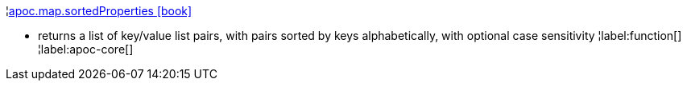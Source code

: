 ¦xref::overview/apoc.map/apoc.map.sortedProperties.adoc[apoc.map.sortedProperties icon:book[]] +

 - returns a list of key/value list pairs, with pairs sorted by keys alphabetically, with optional case sensitivity
¦label:function[]
¦label:apoc-core[]
